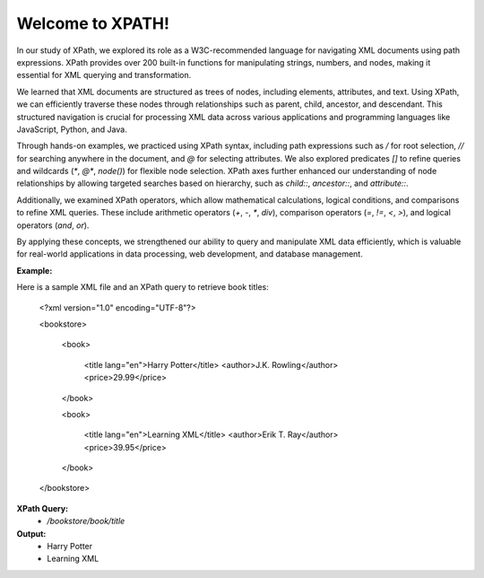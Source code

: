 Welcome to XPATH!
#################
In our study of XPath, we explored its role as a W3C-recommended language for navigating XML documents using path expressions. XPath provides over 200 built-in functions for manipulating strings, numbers, and nodes, making it essential for XML querying and transformation.  

We learned that XML documents are structured as trees of nodes, including elements, attributes, and text. Using XPath, we can efficiently traverse these nodes through relationships such as parent, child, ancestor, and descendant. This structured navigation is crucial for processing XML data across various applications and programming languages like JavaScript, Python, and Java.  

Through hands-on examples, we practiced using XPath syntax, including path expressions such as `/` for root selection, `//` for searching anywhere in the document, and `@` for selecting attributes. We also explored predicates `[]` to refine queries and wildcards (`*`, `@*`, `node()`) for flexible node selection. XPath axes further enhanced our understanding of node relationships by allowing targeted searches based on hierarchy, such as `child::`, `ancestor::`, and `attribute::`.  

Additionally, we examined XPath operators, which allow mathematical calculations, logical conditions, and comparisons to refine XML queries. These include arithmetic operators (`+`, `-`, `*`, `div`), comparison operators (`=`, `!=`, `<`, `>`), and logical operators (`and`, `or`).  

By applying these concepts, we strengthened our ability to query and manipulate XML data efficiently, which is valuable for real-world applications in data processing, web development, and database management.  

**Example:**  

Here is a sample XML file and an XPath query to retrieve book titles:  

    <?xml version="1.0" encoding="UTF-8"?>

    <bookstore>

        <book>

            <title lang="en">Harry Potter</title>
            <author>J.K. Rowling</author>
            <price>29.99</price>

        </book>

        <book>

            <title lang="en">Learning XML</title>
            <author>Erik T. Ray</author>
            <price>39.95</price>

        </book>

    </bookstore>


**XPath Query:**
 - `/bookstore/book/title`  

**Output:**  
  - Harry Potter  
  - Learning XML  

